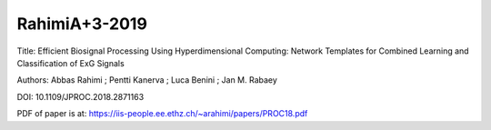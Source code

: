 **************
RahimiA+3-2019
**************

Title:
Efficient Biosignal Processing Using Hyperdimensional Computing: Network Templates
for Combined Learning and Classification of ExG Signals

Authors:
Abbas Rahimi  ; Pentti Kanerva ; Luca Benini ; Jan M. Rabaey 

DOI:
10.1109/JPROC.2018.2871163

PDF of paper is at:
`<https://iis-people.ee.ethz.ch/~arahimi/papers/PROC18.pdf>`_


